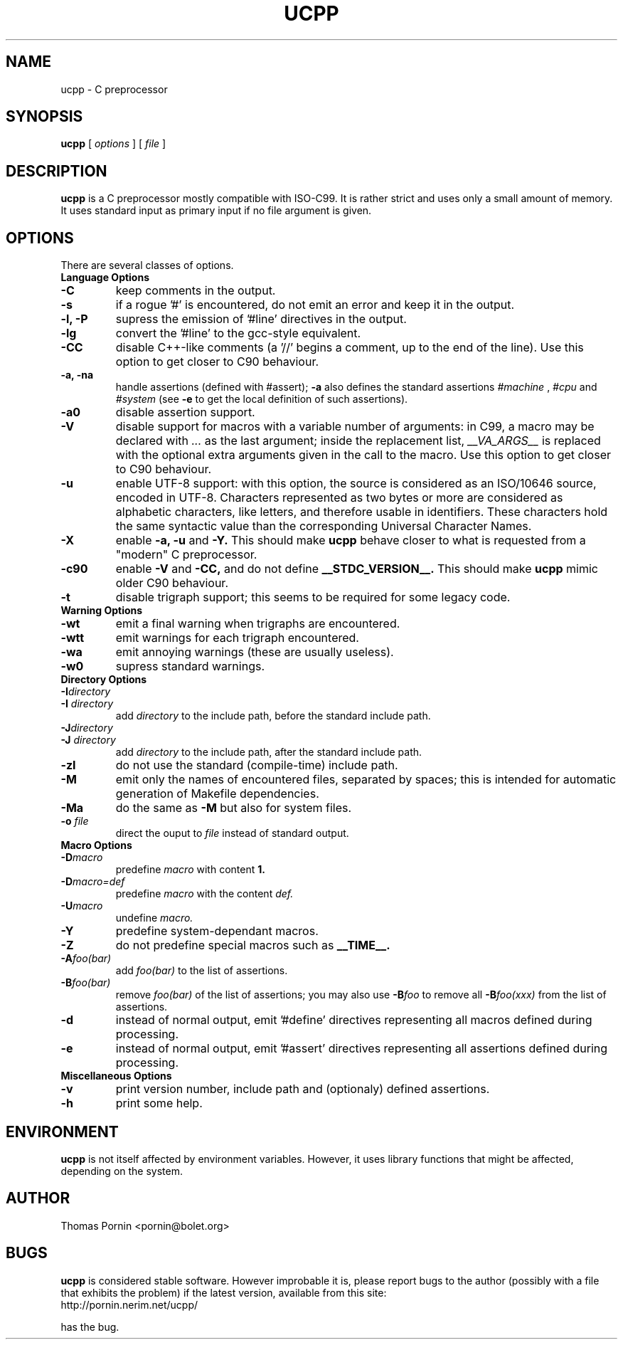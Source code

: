 .\" Copyright (c) 2002 Thomas Pornin <pornin@bolet.org.
.\"
.\" Permission to use, copy, modify, and distribute this software for any
.\" purpose with or without fee is hereby granted, provided that the above
.\" copyright notice and this permission notice appear in all copies.
.\"
.\" THE SOFTWARE IS PROVIDED "AS IS" AND THE AUTHOR DISCLAIMS ALL WARRANTIES
.\" WITH REGARD TO THIS SOFTWARE INCLUDING ALL IMPLIED WARRANTIES OF
.\" MERCHANTABILITY AND FITNESS. IN NO EVENT SHALL THE AUTHOR BE LIABLE FOR
.\" ANY SPECIAL, DIRECT, INDIRECT, OR CONSEQUENTIAL DAMAGES OR ANY DAMAGES
.\" WHATSOEVER RESULTING FROM LOSS OF USE, DATA OR PROFITS, WHETHER IN AN
.\" ACTION OF CONTRACT, NEGLIGENCE OR OTHER TORTIOUS ACTION, ARISING OUT OF
.\" OR IN CONNECTION WITH THE USE OR PERFORMANCE OF THIS SOFTWARE.
.TH UCPP 1 "Oct 21 2000"
.SH NAME
ucpp \- C preprocessor
.SH SYNOPSIS
.B ucpp 
[
.I options
]
[
.I file
]
.SH DESCRIPTION
.LP
.B ucpp
is a C preprocessor mostly compatible with ISO-C99.
It is rather strict and uses only a small amount of memory. It uses
standard input as primary input if no file argument is given.
.SH OPTIONS
There are several classes of options.
.TP
.B Language Options
.TP
.BI \-C
keep comments in the output.
.TP
.BI \-s
if a rogue '#' is encountered, do not emit an error and keep it in
the output.
.TP
.B \-l, \-P
supress the emission of '#line' directives in the output.
.TP
.BI \-lg
convert the '#line' to the gcc-style equivalent.
.TP
.BI \-CC
disable C++-like comments (a '//' begins a comment, up to the end
of the line). Use this option to get closer to C90 behaviour.
.TP
.B \-a, \-na
handle assertions (defined with #assert);
.B \-a
also defines the standard assertions
.I #machine
,
.I #cpu
and
.I #system
(see
.B \-e
to get the local definition of such assertions).
.TP
.BI \-a0
disable assertion support.
.TP
.BI \-V
disable support for macros with a variable number of arguments: in C99,
a macro may be declared with
.I ...
as the last argument; inside the replacement list,
.I __VA_ARGS__
is replaced with the optional extra arguments given in the call to the macro.
Use this option to get closer to C90 behaviour.
.TP
.BI \-u
enable UTF-8 support: with this option, the source is considered as
an ISO/10646 source, encoded in UTF-8. Characters represented as two bytes
or more are considered as alphabetic characters, like letters, and
therefore usable in identifiers. These characters hold the same
syntactic value than the corresponding Universal Character Names.
.TP
.BI \-X
enable
.B \-a, \-u
and
.B \-Y.
This should make
.B ucpp
behave closer to what is requested from a "modern" C preprocessor.
.TP
.BI \-c90
enable
.B \-V
and
.B \-CC,
and do not define
.B __STDC_VERSION__.
This should make
.B ucpp
mimic older C90 behaviour.
.TP
.BI \-t
disable trigraph support; this seems to be required for some legacy code.
.TP
.B Warning Options
.TP
.BI \-wt
emit a final warning when trigraphs are encountered.
.TP
.BI \-wtt
emit warnings for each trigraph encountered.
.TP
.BI \-wa
emit annoying warnings (these are usually useless).
.TP
.BI \-w0
supress standard warnings.
.TP
.B Directory Options
.TP
.BI \-I directory
.TP
.BI "\-I " directory
add
.I directory
to the include path, before the standard include path.
.TP
.BI \-J directory
.TP
.BI "\-J " directory
add
.I directory
to the include path, after the standard include path.
.TP
.BI \-zI
do not use the standard (compile-time) include path.
.TP
.BI \-M
emit only the names of encountered files, separated by spaces; this is
intended for automatic generation of Makefile dependencies.
.TP
.BI \-Ma
do the same as
.B \-M
but also for system files.
.TP
.BI "\-o " file
direct the ouput to
.I file
instead of standard output.
.TP
.B Macro Options
.TP
.BI \-D macro
predefine
.I macro
with content
.B 1.
.TP
.BI \-D macro=def
predefine
.I macro
with the content
.I def.
.TP
.BI \-U macro
undefine
.I macro.
.TP
.BI \-Y
predefine system-dependant macros.
.TP
.BI \-Z
do not predefine special macros such as
.B __TIME__.
.TP
.BI \-A foo(bar)
add
.I foo(bar)
to the list of assertions.
.TP
.BI \-B foo(bar)
remove
.I foo(bar)
of the list of assertions; you may also use
.BI \-B foo
to remove all
.BI \-B foo(xxx)
from the list of assertions.
.TP
.BI \-d
instead of normal output, emit '#define' directives representing all
macros defined during processing.
.TP
.BI \-e
instead of normal output, emit '#assert' directives representing all
assertions defined during processing.
.TP
.B Miscellaneous Options
.TP
.BI \-v
print version number, include path and (optionaly) defined assertions.
.TP
.BI \-h
print some help.
.SH ENVIRONMENT
.PP
.B ucpp
is not itself affected by environment variables. However, it uses
library functions that might be affected, depending on the system.
.SH AUTHOR
Thomas Pornin <pornin@bolet.org>
.SH BUGS
.PP
.B ucpp
is considered stable software. However improbable it is, please report
bugs to the author (possibly with a file that exhibits the problem) if
the latest version, available from this site:
.TP
http://pornin.nerim.net/ucpp/
.PP
has the bug.
